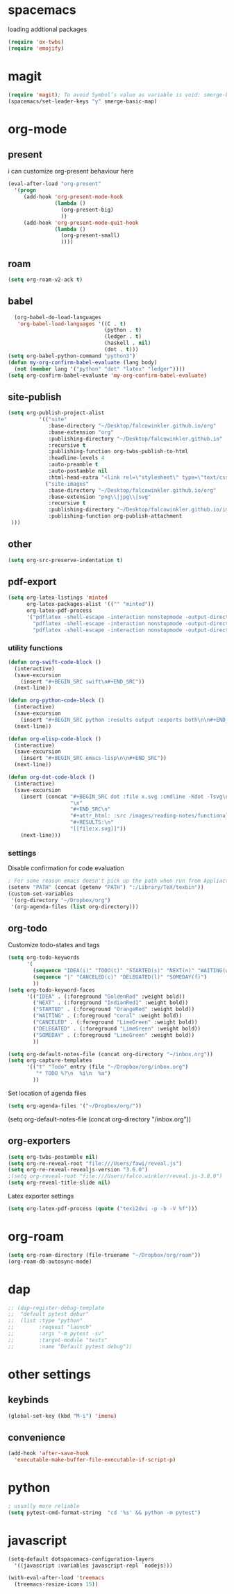 * spacemacs

loading addtional packages

#+BEGIN_SRC emacs-lisp
(require 'ox-twbs)
(require 'emojify)
#+END_SRC
* magit
  #+BEGIN_SRC emacs-lisp
(require 'magit); To avoid Symbol’s value as variable is void: smerge-basic-map
(spacemacs/set-leader-keys "y" smerge-basic-map)
#+END_SRC
* org-mode
** present
 i can customize org-present behaviour here
#+BEGIN_SRC emacs-lisp
(eval-after-load "org-present"
  '(progn
     (add-hook 'org-present-mode-hook
               (lambda ()
                 (org-present-big)
                 ))
     (add-hook 'org-present-mode-quit-hook
               (lambda ()
                 (org-present-small)
                 ))))
#+END_SRC
** roam
#+BEGIN_SRC emacs-lisp
(setq org-roam-v2-ack t)
#+END_SRC
** babel
#+BEGIN_SRC emacs-lisp
    (org-babel-do-load-languages
     'org-babel-load-languages '((C . t)
                                 (python . t)
                                 (ledger . t)
                                 (haskell . nil)
                                 (dot . t)))
  (setq org-babel-python-command "python3")
  (defun my-org-confirm-babel-evaluate (lang body)
    (not (member lang '("python" "dot" "latex" "ledger"))))
  (setq org-confirm-babel-evaluate 'my-org-confirm-babel-evaluate)
#+END_SRC
** site-publish
#+BEGIN_SRC emacs-lisp
  (setq org-publish-project-alist 
            '(("site"
               :base-directory "~/Desktop/falcowinkler.github.io/org"
               :base-extension "org"
               :publishing-directory "~/Desktop/falcowinkler.github.io"
               :recursive t
               :publishing-function org-twbs-publish-to-html
               :headline-levels 4
               :auto-preamble t
               :auto-postamble nil
               :html-head-extra "<link rel=\"stylesheet\" type=\"text/css\" href=\"css/python_course.css\">")
              ("site-images"
               :base-directory "~/Desktop/falcowinkler.github.io/org"
               :base-extension "png\\|jpg\\|svg"
               :recursive t
               :publishing-directory "~/Desktop/falcowinkler.github.io/images"
               :publishing-function org-publish-attachment
   )))
#+END_SRC

#+RESULTS:
| org-notes | :base-directory | ~/Desktop/falcowinkler.github.io/org | :base-extension | org | :publishing-directory | ~/Desktop/falcowinkler.github.io | :recursive | t | :publishing-function | org-twbs-publish-to-html | :headline-levels | 4 | :auto-preamble | t | :auto-postamble | nil | :html-head-extra | <link rel="stylesheet" type="text/css" href="css/python_course.css"> |

** other
#+BEGIN_SRC emacs-lisp
(setq org-src-preserve-indentation t)
#+END_SRC
** pdf-export
#+BEGIN_SRC emacs-lisp
(setq org-latex-listings 'minted
      org-latex-packages-alist '(("" "minted"))
      org-latex-pdf-process
      '("pdflatex -shell-escape -interaction nonstopmode -output-directory %o %f"
        "pdflatex -shell-escape -interaction nonstopmode -output-directory %o %f"
        "pdflatex -shell-escape -interaction nonstopmode -output-directory %o %f"))
#+END_SRC
*** utility functions
#+BEGIN_SRC emacs-lisp
(defun org-swift-code-block ()
  (interactive)
  (save-excursion
    (insert "#+BEGIN_SRC swift\n#+END_SRC"))
  (next-line))
#+END_SRC
#+BEGIN_SRC emacs-lisp
(defun org-python-code-block ()
  (interactive)
  (save-excursion
    (insert "#+BEGIN_SRC python :results output :exports both\n\n#+END_SRC"))
  (next-line))
#+END_SRC
#+BEGIN_SRC emacs-lisp
(defun org-elisp-code-block ()
  (interactive)
  (save-excursion
    (insert "#+BEGIN_SRC emacs-lisp\n\n#+END_SRC"))
  (next-line))
#+END_SRC
#+BEGIN_SRC emacs-lisp
        (defun org-dot-code-block ()
          (interactive)
          (save-excursion
            (insert (concat "#+BEGIN_SRC dot :file x.svg :cmdline -Kdot -Tsvg\n"
                            "\n"
                            "#+END_SRC\n"
                            "#+attr_html: :src /images/reading-notes/functional-programming/simple-types.svg\n"
                            "#+RESULTS:\n"
                            "[[file:x.svg]]"))
            (next-line)))
#+END_SRC
*** settings 
Disable confirmation for code evaluation
#+BEGIN_SRC emacs-lisp
   ; For some reason emacs doesn't pick up the path when run from Appliactions
   (setenv "PATH" (concat (getenv "PATH") ":/Library/TeX/texbin"))
   (custom-set-variables
    '(org-directory "~/Dropbox/org")
    '(org-agenda-files (list org-directory)))
#+END_SRC
** org-todo
Customize todo-states and tags
#+BEGIN_SRC emacs-lisp
(setq org-todo-keywords
      '(
        (sequence "IDEA(i)" "TODO(t)" "STARTED(s)" "NEXT(n)" "WAITING(w)" "|" "DONE(d)")
        (sequence "|" "CANCELED(c)" "DELEGATED(l)" "SOMEDAY(f)")
        ))
(setq org-todo-keyword-faces
      '(("IDEA" . (:foreground "GoldenRod" :weight bold))
        ("NEXT" . (:foreground "IndianRed1" :weight bold))
        ("STARTED" . (:foreground "OrangeRed" :weight bold))
        ("WAITING" . (:foreground "coral" :weight bold))
        ("CANCELED" . (:foreground "LimeGreen" :weight bold))
        ("DELEGATED" . (:foreground "LimeGreen" :weight bold))
        ("SOMEDAY" . (:foreground "LimeGreen" :weight bold))
        ))

(setq org-default-notes-file (concat org-directory "~/inbox.org"))
(setq org-capture-templates
      '(("t" "Todo" entry (file "~/Dropbox/org/inbox.org")
         "* TODO %?\n  %i\n  %a")
        ))
#+END_SRC
Set location of agenda files
#+BEGIN_SRC emacs-lisp
(setq org-agenda-files '("~/Dropbox/org/"))
#+END_SRC
(setq org-default-notes-file (concat org-directory "/inbox.org"))
** org-exporters
#+BEGIN_SRC emacs-lisp
  (setq org-twbs-postamble nil)
  (setq org-re-reveal-root "file:///Users/fawi/reveal.js")
  (setq org-re-reveal-revealjs-version "3.6.0")
  ;(setq org-reveal-root "file:///Users/falco.winkler/reveal.js-3.8.0")
  (setq org-reveal-title-slide nil)
#+END_SRC
Latex exporter settings
#+BEGIN_SRC emacs-lisp
  (setq org-latex-pdf-process (quote ("texi2dvi -p -b -V %f")))
#+END_SRC
* org-roam
#+BEGIN_SRC emacs-lisp
(setq org-roam-directory (file-truename "~/Dropbox/org/roam"))
(org-roam-db-autosync-mode)
#+END_SRC
* dap
#+BEGIN_SRC emacs-lisp
  ;; (dap-register-debug-template
  ;;  "default pytest debur"
  ;;  (list :type "python"
  ;;        :request "launch"
  ;;        :args "-m pytest -sv"
  ;;        :target-module "tests"
  ;;        :name "Default pytest debug"))
#+END_SRC
* other settings
** keybinds
#+BEGIN_SRC emacs-lisp
(global-set-key (kbd "M-i") 'imenu)
#+END_SRC
** convenience
#+BEGIN_SRC emacs-lisp
(add-hook 'after-save-hook
  'executable-make-buffer-file-executable-if-script-p)
#+END_SRC
* python
#+BEGIN_SRC emacs-lisp
; usually more reliable
(setq pytest-cmd-format-string  "cd '%s' && python -m pytest")
#+END_SRC
* javascript
#+BEGIN_SRC emacs-lisp
(setq-default dotspacemacs-configuration-layers
  '((javascript :variables javascript-repl `nodejs)))
#+END_SRC

#+BEGIN_SRC emacs-lisp
(with-eval-after-load 'treemacs
  (treemacs-resize-icons 15))
#+END_SRC
